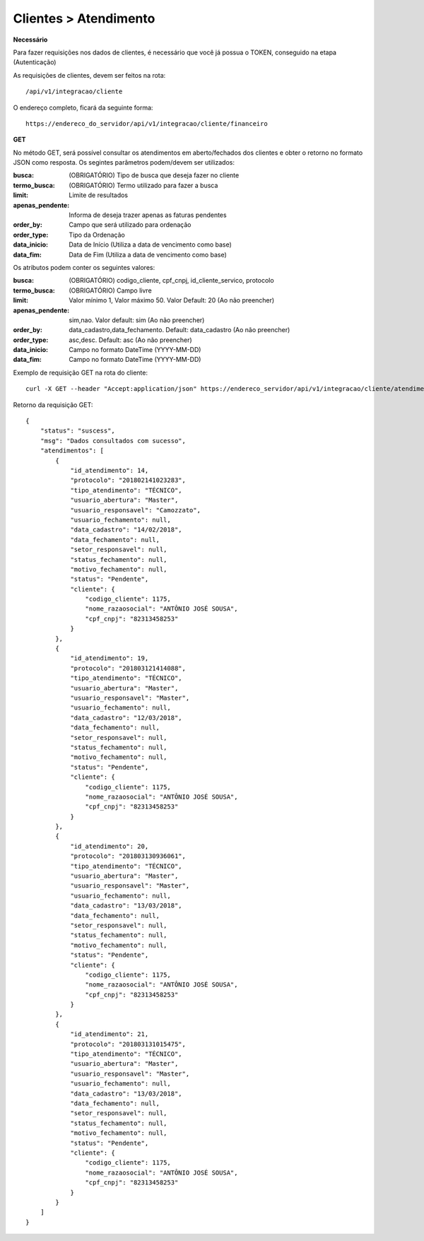 Clientes > Atendimento
============

**Necessário**

Para fazer requisições nos dados de clientes, é necessário que você já possua o TOKEN, conseguido na etapa (Autenticação)

As requisições de clientes, devem ser feitos na rota::

	/api/v1/integracao/cliente

O endereço completo, ficará da seguinte forma::

	https://endereco_do_servidor/api/v1/integracao/cliente/financeiro

**GET**

No método GET, será possível consultar os atendimentos em aberto/fechados dos clientes e obter o retorno no formato JSON como resposta. Os segintes parâmetros podem/devem ser utilizados:

:busca: (OBRIGATÓRIO) Tipo de busca que deseja fazer no cliente
:termo_busca: (OBRIGATÓRIO) Termo utilizado para fazer a busca
:limit: Limite de resultados
:apenas_pendente: Informa de deseja trazer apenas as faturas pendentes
:order_by: Campo que será utilizado para ordenação
:order_type: Tipo da Ordenação
:data_inicio: Data de Início (Utiliza a data de vencimento como base)
:data_fim: Data de Fim (Utiliza a data de vencimento como base)

Os atributos podem conter os seguintes valores:

:busca: (OBRIGATÓRIO) codigo_cliente, cpf_cnpj, id_cliente_servico, protocolo
:termo_busca: (OBRIGATÓRIO) Campo livre
:limit: Valor mínimo 1, Valor máximo 50. Valor Default: 20 (Ao não preencher)
:apenas_pendente: sim,nao. Valor default: sim (Ao não preencher)
:order_by: data_cadastro,data_fechamento. Default: data_cadastro (Ao não preencher)
:order_type: asc,desc. Default: asc (Ao não preencher)
:data_inicio: Campo no formato DateTime (YYYY-MM-DD)
:data_fim: Campo no formato DateTime (YYYY-MM-DD)

Exemplo de requisição GET na rota do cliente::

	curl -X GET --header "Accept:application/json" https://endereco_servidor/api/v1/integracao/cliente/atendimento?busca=codigo_cliente&termo_busca=1099&limit=2 -k --header "Authorization: Bearer eyJ0eXAiOiJKV1QiLCJhbGciOiJSUzI1NiIsImp0aSI6Ijg0MTM2O"

Retorno da requisição GET::

	{
	    "status": "suscess",
	    "msg": "Dados consultados com sucesso",
	    "atendimentos": [
	        {
	            "id_atendimento": 14,
	            "protocolo": "201802141023283",
	            "tipo_atendimento": "TÉCNICO",
	            "usuario_abertura": "Master",
	            "usuario_responsavel": "Camozzato",
	            "usuario_fechamento": null,
	            "data_cadastro": "14/02/2018",
	            "data_fechamento": null,
	            "setor_responsavel": null,
	            "status_fechamento": null,
	            "motivo_fechamento": null,
	            "status": "Pendente",
	            "cliente": {
	                "codigo_cliente": 1175,
	                "nome_razaosocial": "ANTÔNIO JOSÉ SOUSA",
	                "cpf_cnpj": "82313458253"
	            }
	        },
	        {
	            "id_atendimento": 19,
	            "protocolo": "201803121414088",
	            "tipo_atendimento": "TÉCNICO",
	            "usuario_abertura": "Master",
	            "usuario_responsavel": "Master",
	            "usuario_fechamento": null,
	            "data_cadastro": "12/03/2018",
	            "data_fechamento": null,
	            "setor_responsavel": null,
	            "status_fechamento": null,
	            "motivo_fechamento": null,
	            "status": "Pendente",
	            "cliente": {
	                "codigo_cliente": 1175,
	                "nome_razaosocial": "ANTÔNIO JOSÉ SOUSA",
	                "cpf_cnpj": "82313458253"
	            }
	        },
	        {
	            "id_atendimento": 20,
	            "protocolo": "201803130936061",
	            "tipo_atendimento": "TÉCNICO",
	            "usuario_abertura": "Master",
	            "usuario_responsavel": "Master",
	            "usuario_fechamento": null,
	            "data_cadastro": "13/03/2018",
	            "data_fechamento": null,
	            "setor_responsavel": null,
	            "status_fechamento": null,
	            "motivo_fechamento": null,
	            "status": "Pendente",
	            "cliente": {
	                "codigo_cliente": 1175,
	                "nome_razaosocial": "ANTÔNIO JOSÉ SOUSA",
	                "cpf_cnpj": "82313458253"
	            }
	        },
	        {
	            "id_atendimento": 21,
	            "protocolo": "201803131015475",
	            "tipo_atendimento": "TÉCNICO",
	            "usuario_abertura": "Master",
	            "usuario_responsavel": "Master",
	            "usuario_fechamento": null,
	            "data_cadastro": "13/03/2018",
	            "data_fechamento": null,
	            "setor_responsavel": null,
	            "status_fechamento": null,
	            "motivo_fechamento": null,
	            "status": "Pendente",
	            "cliente": {
	                "codigo_cliente": 1175,
	                "nome_razaosocial": "ANTÔNIO JOSÉ SOUSA",
	                "cpf_cnpj": "82313458253"
	            }
	        }
	    ]
	}